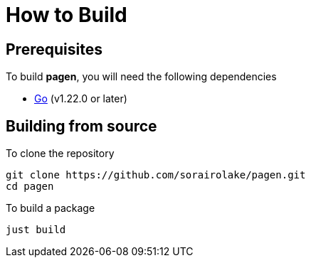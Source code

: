// SPDX-FileCopyrightText: 2025 Shun Sakai
//
// SPDX-License-Identifier: CC0-1.0

= How to Build

== Prerequisites

.To build *pagen*, you will need the following dependencies
* https://go.dev/[Go] (v1.22.0 or later)

== Building from source

.To clone the repository
[source,sh]
----
git clone https://github.com/sorairolake/pagen.git
cd pagen
----

.To build a package
[source,sh]
----
just build
----
